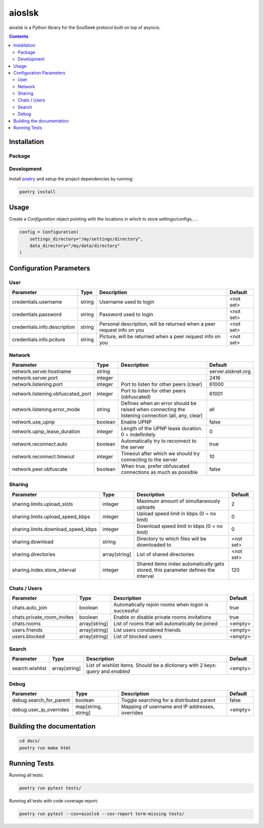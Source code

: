 =======
aioslsk
=======

aioslsk is a Python library for the SoulSeek protocol built on top of asyncio.

.. contents::

Installation
============

Package
-------


Development
-----------

Install poetry_ and setup the project dependencies by running:

.. code-block:: shell

    poetry install


Usage
=====

Create a `Configuration` object pointing with the locations in which to store settings/configs, ...

.. code-block:: python

    config = Configuration(
        settings_directory="/my/settings/directory",
        data_directory="/my/data/directory"
    )


Configuration Parameters
========================

User
----

+------------------------------+--------+------------------------------------------------------------------------+-----------+
|          Parameter           |  Type  |                              Description                               |  Default  |
+==============================+========+========================================================================+===========+
| credentials.username         | string | Username used to login                                                 | <not set> |
+------------------------------+--------+------------------------------------------------------------------------+-----------+
| credentials.password         | string | Password used to login                                                 | <not set> |
+------------------------------+--------+------------------------------------------------------------------------+-----------+
| credentials.info.description | string | Personal description, will be returned when a peer request info on you | <not set> |
+------------------------------+--------+------------------------------------------------------------------------+-----------+
| credentials.info.pciture     | string | Picture, will be returned when a peer request info on you              | <not set> |
+------------------------------+--------+------------------------------------------------------------------------+-----------+


Network
-------

+-----------------------------------+---------+---------------------------------------------------------------------------------------------------+--------------------+
|             Parameter             |  Type   |                                            Description                                            |      Default       |
+===================================+=========+===================================================================================================+====================+
| network.server.hostname           | string  |                                                                                                   | server.slsknet.org |
+-----------------------------------+---------+---------------------------------------------------------------------------------------------------+--------------------+
| network.server.port               | integer |                                                                                                   | 2416               |
+-----------------------------------+---------+---------------------------------------------------------------------------------------------------+--------------------+
| network.listening.port            | integer | Port to listen for other peers (clear)                                                            | 61000              |
+-----------------------------------+---------+---------------------------------------------------------------------------------------------------+--------------------+
| network.listening.obfuscated_port | integer | Port to listen for other peers (obfuscated)                                                       | 61001              |
+-----------------------------------+---------+---------------------------------------------------------------------------------------------------+--------------------+
| network.listening.error_mode      | string  | Defines when an error should be raised when connecting the listening connection (all, any, clear) | all                |
+-----------------------------------+---------+---------------------------------------------------------------------------------------------------+--------------------+
| network.use_upnp                  | boolean | Enable UPNP                                                                                       | false              |
+-----------------------------------+---------+---------------------------------------------------------------------------------------------------+--------------------+
| network.upnp_lease_duration       | integer | Length of the UPNP lease duration. 0 = indefinitely                                               | 0                  |
+-----------------------------------+---------+---------------------------------------------------------------------------------------------------+--------------------+
| network.reconnect.auto            | boolean | Automatically try to reconnect to the server                                                      | true               |
+-----------------------------------+---------+---------------------------------------------------------------------------------------------------+--------------------+
| network.reconnect.timeout         | integer | Timeout after which we should try connecting to the server                                        | 10                 |
+-----------------------------------+---------+---------------------------------------------------------------------------------------------------+--------------------+
| network.peer.obfuscate            | boolean | When true, prefer obfuscated connections as much as possible                                      | false              |
+-----------------------------------+---------+---------------------------------------------------------------------------------------------------+--------------------+


Sharing
-------

+------------------------------------+---------------+-----------------------------------------------------------------------------------+-----------+
|             Parameter              |     Type      |                                    Description                                    |  Default  |
+====================================+===============+===================================================================================+===========+
| sharing.limits.upload_slots        | integer       | Maximum amount of simultaneously uploads                                          | 2         |
+------------------------------------+---------------+-----------------------------------------------------------------------------------+-----------+
| sharing.limits.upload_speed_kbps   | integer       | Upload speed limit in kbps (0 = no limit)                                         | 0         |
+------------------------------------+---------------+-----------------------------------------------------------------------------------+-----------+
| sharing.limits.download_speed_kbps | integer       | Download speed limit in kbps (0 = no limit)                                       | 0         |
+------------------------------------+---------------+-----------------------------------------------------------------------------------+-----------+
| sharing.download                   | string        | Directory to which files will be downloaded to                                    | <not set> |
+------------------------------------+---------------+-----------------------------------------------------------------------------------+-----------+
| sharing.directories                | array[string] | List of shared directories                                                        | <not set> |
+------------------------------------+---------------+-----------------------------------------------------------------------------------+-----------+
| sharing.index.store_interval       | integer       | Shared items index automatically gets stored, this parameter defines the interval | 120       |
+------------------------------------+---------------+-----------------------------------------------------------------------------------+-----------+


Chats / Users
-------------

+----------------------------+---------------+-----------------------------------------------------+---------+
|         Parameter          |     Type      |                     Description                     | Default |
+============================+===============+=====================================================+=========+
| chats.auto_join            | boolean       | Automatically rejoin rooms when logon is successful | true    |
+----------------------------+---------------+-----------------------------------------------------+---------+
| chats.private_room_invites | boolean       | Enable or disable private rooms invitations         | true    |
+----------------------------+---------------+-----------------------------------------------------+---------+
| chats.rooms                | array[string] | List of rooms that will automatically be joined     | <empty> |
+----------------------------+---------------+-----------------------------------------------------+---------+
| users.friends              | array[string] | List users considered friends                       | <empty> |
+----------------------------+---------------+-----------------------------------------------------+---------+
| users.blocked              | array[string] | List of blocked users                               | <empty> |
+----------------------------+---------------+-----------------------------------------------------+---------+


Search
------

+-----------------+---------------+-----------------------------------------------------------------------------------+---------+
|    Parameter    |     Type      |                                    Description                                    | Default |
+=================+===============+===================================================================================+=========+
| search.wishlist | array[string] | List of wishlist items. Should be a dictionary with 2 keys: `query` and `enabled` | <empty> |
+-----------------+---------------+-----------------------------------------------------------------------------------+---------+


Debug
-----

+-------------------------+---------------------+-------------------------------------------------+---------+
|        Parameter        |        Type         |                   Description                   | Default |
+=========================+=====================+=================================================+=========+
| debug.search_for_parent | boolean             | Toggle searching for a distributed parent       | false   |
+-------------------------+---------------------+-------------------------------------------------+---------+
| debug.user_ip_overrides | map[string, string] | Mapping of username and IP addresses, overrides | <empty> |
+-------------------------+---------------------+-------------------------------------------------+---------+


Building the documentation
==========================

.. code-block:: bash

    cd docs/
    poetry run make html


Running Tests
=============

Running all tests:

.. code-block:: bash

    poetry run pytest tests/

Running all tests with code coverage report:

.. code-block:: bash

    poetry run pytest --cov=aioslsk --cov-report term-missing tests/


.. _poetry: https://python-poetry.org/

